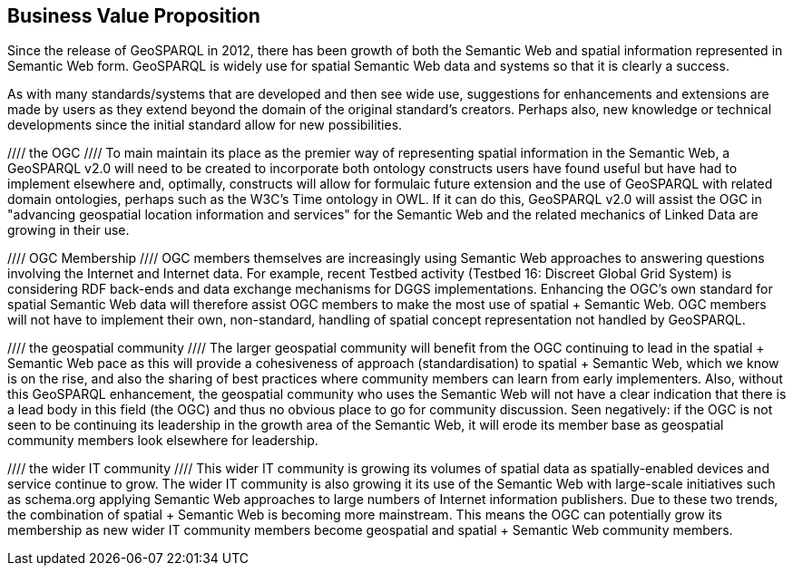 == Business Value Proposition

////
This section provides a statement describing the value of this standards activity in relation to the OGC Membership, the geospatial community, and the wider IT community. This statement can be in terms of the interoperability problem being solved, processing Change requests to meet market (and Member requirements), a policy requirement and/or some other business value proposition. The proposition described in this section does not have to be in economic terms.
////
Since the release of GeoSPARQL in 2012, there has been growth of both the Semantic Web and spatial information represented in Semantic Web form. GeoSPARQL is widely use for spatial Semantic Web data and systems so that it is clearly a success.

As with many standards/systems that are developed and then see wide use, suggestions for enhancements and extensions are made by users as they extend beyond the domain of the original standard's creators. Perhaps also, new knowledge or technical developments since the initial standard allow for new possibilities.

//// the OGC ////
To main maintain its place as the premier way of representing spatial information in the Semantic Web, a GeoSPARQL v2.0 will need to be created to incorporate both ontology constructs users have found useful but have had to implement elsewhere and, optimally, constructs will allow for formulaic future extension and the use of GeoSPARQL with related domain ontologies, perhaps such as the W3C's Time ontology in OWL. If it can do this, GeoSPARQL v2.0 will assist the OGC in "advancing geospatial location information and services" for the Semantic Web and the related mechanics of Linked Data are growing in their use.

//// OGC Membership ////
OGC members themselves are increasingly using Semantic Web approaches to answering questions involving the Internet and Internet data. For example, recent Testbed activity (Testbed 16: Discreet Global Grid System) is considering RDF back-ends and data exchange mechanisms for DGGS implementations. Enhancing the OGC's own standard for spatial Semantic Web data will therefore assist OGC members to make the most use of spatial + Semantic Web. OGC members will not have to implement their own, non-standard, handling of spatial concept representation not handled by GeoSPARQL.

//// the geospatial community ////
The larger geospatial community will benefit from the OGC continuing to lead in the spatial + Semantic Web pace as this will provide a cohesiveness of approach (standardisation) to spatial + Semantic Web, which we know is on the rise, and also the sharing of best practices where community members can learn from early implementers. Also, without this GeoSPARQL enhancement, the geospatial community who uses the Semantic Web will not have a clear indication that there is a lead body in this field (the OGC) and thus no obvious place to go for community discussion. Seen negatively: if the OGC is not seen to be continuing its leadership in the growth area of the Semantic Web, it will erode its member base as geospatial community members look elsewhere for leadership.

//// the wider IT community ////
This wider IT community is growing its volumes of spatial data as spatially-enabled devices and service continue to grow. The wider IT community is also growing it its use of the Semantic Web with large-scale initiatives such as schema.org applying Semantic Web approaches to large numbers of Internet information publishers. Due to these two trends, the combination of spatial + Semantic Web is becoming more mainstream. This means the OGC can potentially grow its membership as new wider IT community members become geospatial and spatial + Semantic Web community members.
